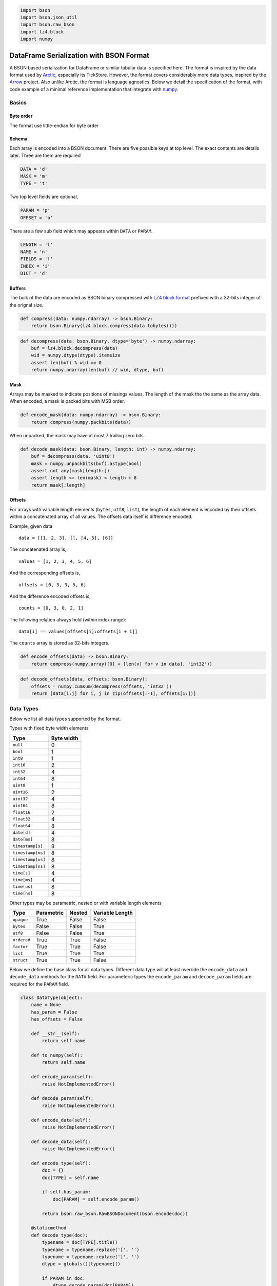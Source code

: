 .. code:: python3

    import bson
    import bson.json_util
    import bson.raw_bson
    import lz4.block
    import numpy

DataFrame Serialization with BSON Format
========================================

A BSON based serialization for DataFrame or similar tabular data is
specified here. The format is inspired by the data format used by
`Arctic <https://github.com/manahl/arctic%3E>`__, especially its
TickStore. However, the format covers considerably more data types,
inspired by the `Arrow <https://arrow.apache.org>`__ project. Also
unlike Arctic, the format is language agnostics. Below we detail the
specification of the format, with code example of a minimal reference
implementation that integrate with `numpy <https://numpy.org>`__.

Basics
------

Byte order
~~~~~~~~~~

The format use little-endian for byte order

Schema
~~~~~~

Each array is encoded into a BSON document. There are five possible keys
at top level. The exact contents are details later. Three are them are
required

.. code:: python3

    DATA = 'd'
    MASK = 'm'
    TYPE = 't'

Two top level fields are optional,

.. code:: python3

    PARAM = 'p'
    OFFSET = 'o'

There are a few sub field which may appears within ``DATA`` or
``PARAM``.

.. code:: python3

    LENGTH = 'l'
    NAME = 'n'
    FIELDS = 'f'
    INDEX = 'i'
    DICT = 'd'

Buffers
~~~~~~~

The bulk of the data are encoded as BSON binary compressed with
`LZ4 <http://www.lz4.org>`__ `block
format <https://github.com/lz4/lz4/blob/master/doc/lz4_Block_format.md>`__
prefixed with a 32-bits integer of the orignal size.

.. code:: python3

    def compress(data: numpy.ndarray) -> bson.Binary:
        return bson.Binary(lz4.block.compress(data.tobytes()))

.. code:: python3

    def decompress(data: bson.Binary, dtype='byte') -> numpy.ndarray:
        buf = lz4.block.decompress(data)
        wid = numpy.dtype(dtype).itemsize
        assert len(buf) % wid == 0
        return numpy.ndarray(len(buf) // wid, dtype, buf)

Mask
~~~~

Arrays may be masked to indicate positions of missings values. The
length of the mask the the same as the array data. When encoded, a mask
is packed bits with MSB order.

.. code:: python3

    def encode_mask(data: numpy.ndarray) -> bson.Binary:
        return compress(numpy.packbits(data))

When unpacked, the mask may have at most 7 trailing zero bits.

.. code:: python3

    def decode_mask(data: bson.Binary, length: int) -> numpy.ndarray:
        buf = decompress(data, 'uint8')
        mask = numpy.unpackbits(buf).astype(bool)
        assert not any(mask[length:])
        assert length <= len(mask) < length + 8
        return mask[:length]

Offsets
~~~~~~~

For arrays with variable length elements (``bytes``, ``utf8``,
``list``), the length of each element is encoded by their offsets within
a concatenated array of all values. The offsets data itself is
difference encoded.

Example, given data

::

   data = [[1, 2, 3], [], [4, 5], [6]]

The concatenated array is,

::

   values = [1, 2, 3, 4, 5, 6]

And the corresponding offsets is,

::

   offsets = [0, 3, 3, 5, 6]

And the difference encoded offsets is,

::

   counts = [0, 3, 0, 2, 1]

The following relation always hold (within index range):

::

   data[i] == values[offsets[i]:offsets[i + 1]]

The ``counts`` array is stored as 32-bits integers.

.. code:: python3

    def encode_offsets(data) -> bson.Binary:
        return compress(numpy.array([0] + [len(v) for v in data], 'int32'))

.. code:: python3

    def decode_offsets(data, offsets: bson.Binary):
        offsets = numpy.cumsum(decompress(offsets, 'int32'))
        return [data[i:j] for i, j in zip(offsets[:-1], offsets[1:])]

Data Types
----------

Below we list all data types supported by the format.

Types with fixed byte width elements

================= ==========
Type              Byte width
================= ==========
``null``          0
``bool``          1
``int8``          1
``int16``         2
``int32``         4
``int64``         8
``uint8``         1
``uint16``        2
``uint32``        4
``uint64``        8
``float16``       2
``float32``       4
``float64``       8
``date[d]``       4
``date[ms]``      8
``timestamp[s]``  8
``timestamp[ms]`` 8
``timestamp[us]`` 8
``timestamp[ns]`` 8
``time[s]``       4
``time[ms]``      4
``time[us]``      8
``time[ns]``      8
================= ==========

Other types may be parametric, nested or with variable length elements

=========== ========== ====== ===============
Type        Parametric Nested Variable Length
=========== ========== ====== ===============
``opaque``  True       False  False
``bytes``   False      False  True
``utf8``    False      False  True
``ordered`` True       True   False
``factor``  True       True   False
``list``    True       True   True
``struct``  True       True   False
=========== ========== ====== ===============

Below we define the base class for all data types. Different data type
will at least override the ``encode_data`` and ``decode_data`` methods
for the ``DATA`` field. For parameteric types the ``encode_param`` and
``decode_param`` fields are required for the ``PARAM`` field.

.. code:: python3

    class DataType(object):
        name = None
        has_param = False
        has_offsets = False
    
        def __str__(self):
            return self.name
    
        def to_numpy(self):
            return self.name
    
        def encode_param(self):
            raise NotImplementedError()
    
        def decode_param(self):
            raise NotImplementedError()
    
        def encode_data(self):
            raise NotImplementedError()
    
        def decode_data(self):
            raise NotImplementedError()
    
        def encode_type(self):
            doc = {}
            doc[TYPE] = self.name
    
            if self.has_param:
                doc[PARAM] = self.encode_param()
    
            return bson.raw_bson.RawBSONDocument(bson.encode(doc))
    
        @staticmethod
        def decode_type(doc):
            typename = doc[TYPE].title()
            typename = typename.replace('[', '')
            typename = typename.replace(']', '')
            dtype = globals()[typename]()
    
            if PARAM in doc:
                dtype.decode_param(doc[PARAM])
    
            return dtype
    
        def encode_array(self, data, mask):
            doc = {}
            doc[DATA] = self.encode_data(data)
            doc[MASK] = encode_mask(mask)
    
            doc.update(self.encode_type())
    
            if self.has_offsets:
                doc[OFFSET] = encode_offsets(data)
    
            return bson.raw_bson.RawBSONDocument(bson.encode(doc))
    
        def decode_array(self, doc):
            if PARAM in doc:
                self.decode_param(doc[PARAM])
    
            data = self.decode_data(doc[DATA])
    
            if OFFSET in doc:
                data = decode_offsets(data, doc[OFFSET])
    
            mask = decode_mask(doc[MASK], len(data))
        
            return data, mask

Below we define a simple test functions to display the encoded data in
`MongoDB Canonical
JSON <https://github.com/mongodb/specifications/blob/master/source/extended-json.rst>`__,

.. code:: python3

    def test(dtype, data, mask):
        print(f'''
    Orignal
    
    type: {dtype}
    data: {data}
    mask: {mask}
    ''')
    
        doc = dtype.encode_array(data, mask)
        json_mode = bson.json_util.JSONMode.CANONICAL
        json_options = bson.json_util.JSONOptions(json_mode=json_mode)
        json_doc = bson.json_util.dumps(doc, json_options=json_options, indent=4)
    
        print(f'''
    Encoded
    
    {json_doc}
    ''')
    
        t = DataType.decode_type(doc)
        d, m = t.decode_array(doc)
    
        print(f'''
    Decoded
    
    type: {t}
    data: {d}
    mask: {m}
    ''')

Null
~~~~

A ``null`` array is one with all values missing. The ``DATA`` is its
encoded as a 64-bit BSON integer. Its mask is always an array of
``False`` with the same length.

.. code:: python3

    class Null(DataType):
        name = 'null'
    
        def to_numpy(self):
            return object
    
        def encode_data(self, data):
            return bson.Int64(len(data))
    
        def decode_data(self, data):
            return [None] * data

.. code:: python3

    test(Null(), [None, None, None], [False, False, False])


.. parsed-literal::

    
    Orignal
    
    type: null
    data: [None, None, None]
    mask: [False, False, False]
    
    
    Encoded
    
    {
        "d": {
            "$numberLong": "3"
        },
        "m": {
            "$binary": {
                "base64": "AQAAABAA",
                "subType": "00"
            }
        },
        "t": "null"
    }
    
    
    Decoded
    
    type: null
    data: [None, None, None]
    mask: [False False False]
    


Numeric
~~~~~~~

Numeric arrays are encoded as-is. The ``DATA`` is its underlying bytes.
All the standard numeric types are supported.

.. code:: python3

    def numeric_type(dtype):
        clsname = dtype.title()
    
        def encode_data(self, data):
            return compress(numpy.array(data, dtype))
    
        def decode_data(self, data):
            return decompress(data, dtype)
    
        return clsname, type(clsname, (DataType,), {
            'name': dtype,
            'encode_data': encode_data,
            'decode_data': decode_data
        })

.. code:: python3

    for dtype in ['bool', 'int8', 'int16', 'int32', 'int64', 'uint8', 'uint16', 'uint32', 'uint64', 'float16', 'float32', 'float64']:
        clsname, typeclass = numeric_type(dtype)
        globals()[clsname] = typeclass

.. code:: python3

    test(Int32(), [1, 2, 3], [False, True, False])


.. parsed-literal::

    
    Orignal
    
    type: int32
    data: [1, 2, 3]
    mask: [False, True, False]
    
    
    Encoded
    
    {
        "d": {
            "$binary": {
                "base64": "DAAAAMABAAAAAgAAAAMAAAA=",
                "subType": "00"
            }
        },
        "m": {
            "$binary": {
                "base64": "AQAAABBA",
                "subType": "00"
            }
        },
        "t": "int32"
    }
    
    
    Decoded
    
    type: int32
    data: [1 2 3]
    mask: [False  True False]
    


Date
~~~~

Date array is similar to numeric types in that they also have flat
memory layout. The values are the days or milliseconds from UNIX epoch.
They differ in that they are difference encoded before compressed. This
leads to better compression ratio for many often occurring data such as
financial data. For random data there shall be no difference in
compression ratio on average and the code of encoding and decoding the
difference shall be minimal compared to that of memory allocation etc.

For example, consider the following sequence of integers and the
compressed size of the orignal and difference encoded data,

.. code:: python3

    data = numpy.array(range(1000), 'int32')
    len(compress(data)), len(compress(numpy.diff(data, prepend=numpy.int32(0))))




.. parsed-literal::

    (4013, 34)



The later is more than 100 times smaller than compressing the original
values. Here’s is another example of random integers,

.. code:: python3

    numpy.random.seed(0)
    data = numpy.random.randint(-1000, 1000, 1000, 'int32')
    len(compress(data)), len(compress(numpy.diff(data, prepend=numpy.int32(0))))




.. parsed-literal::

    (3829, 3868)



The compressed size of the later is comaprable to that of the original.
Date array can have two different unit and underlying integer type. The
underlying integer type is 32 bits sigend integer for day unit and 64
bits integer for milliseconds unit.

.. code:: python3

    class Date(DataType):
        @property
        def name(self):
            return f'date[{self.unit}]'
    
        @property
        def dtype(self):
            return f'int{self.bit_width}'
    
        def encode_data(self, data):
            data = numpy.array(data, self.dtype)
            values = numpy.diff(data, prepend=0).astype(self.dtype)
            return compress(values)
    
        def decode_data(self, data):
            values = decompress(data, self.dtype)
            return numpy.cumsum(values).astype(self.to_numpy())

.. code:: python3

    class DateD(Date):
        unit = 'd'
        bit_width = 32
    
        def to_numpy(self):
            return 'datetime64[D]'

.. code:: python3

    class DateMs(Date):
        unit = 'ms'
        bit_width = 32
    
        def to_numpy(self):
            return 'datetime64[ms]'

.. code:: python3

    test(DateD(), numpy.array(['1970-01-01', '2000-01-01'], 'datetime64[D]'), [True, False])


.. parsed-literal::

    
    Orignal
    
    type: date[d]
    data: ['1970-01-01' '2000-01-01']
    mask: [True, False]
    
    
    Encoded
    
    {
        "d": {
            "$binary": {
                "base64": "CAAAAIAAAAAAzSoAAA==",
                "subType": "00"
            }
        },
        "m": {
            "$binary": {
                "base64": "AQAAABCA",
                "subType": "00"
            }
        },
        "t": "date[d]"
    }
    
    
    Decoded
    
    type: date[d]
    data: ['1970-01-01' '2000-01-01']
    mask: [ True False]
    


.. code:: python3

    test(DateMs(), numpy.array(['1970-01-01', '2000-01-01T01:02:03.04'], 'datetime64[ms]'), [True, False])


.. parsed-literal::

    
    Orignal
    
    type: date[ms]
    data: ['1970-01-01T00:00:00.000' '2000-01-01T01:02:03.040']
    mask: [True, False]
    
    
    Encoded
    
    {
        "d": {
            "$binary": {
                "base64": "CAAAAIAAAAAAIHsIaw==",
                "subType": "00"
            }
        },
        "m": {
            "$binary": {
                "base64": "AQAAABCA",
                "subType": "00"
            }
        },
        "t": "date[ms]"
    }
    
    
    Decoded
    
    type: date[ms]
    data: ['1970-01-01T00:00:00.000' '1970-01-21T18:48:37.920']
    mask: [ True False]
    


Timestamp
~~~~~~~~~

Timestamp array is encoded the same way as the date array, with the
following difference,

-  The underlying numeric type is aways 64 bits integers
-  The unit may be one of second, millisecond, microsecond and
   nanosecond
-  The data type may have an optional string parameter to indicate its
   timezone

It is equivalent to ``numpy.datetime64`` type

.. code:: python3

    class Timestamp(DataType):
        @property
        def name(self):
            return f'timestamp[{self.unit}]'
     
        def to_numpy(self):
            return f'datetime64[{self.unit}]'
    
        def encode_data(self, data):
            dtype = 'int64'
            data = numpy.array(data, dtype)
            values = numpy.diff(data, prepend=0).astype(dtype)
    
            return compress(values)
    
        def decode_data(self, data):
            dtype = 'int64'
            values = decompress(data, dtype)
    
            return numpy.cumsum(values).astype(self.to_numpy())

.. code:: python3

    class TimestampS(Timestamp):
        unit = 's'

.. code:: python3

    class TimestampMs(Timestamp):
        unit = 'ms'

.. code:: python3

    class TimestampUs(Timestamp):
        unit = 'us'

.. code:: python3

    class TimestampNs(Timestamp):
        unit = 'ns'

.. code:: python3

    test(TimestampMs(), numpy.array(['1970-01-01', '2000-01-01T01:02:03.04'], 'datetime64[ms]'), [True, False])


.. parsed-literal::

    
    Orignal
    
    type: timestamp[ms]
    data: ['1970-01-01T00:00:00.000' '2000-01-01T01:02:03.040']
    mask: [True, False]
    
    
    Encoded
    
    {
        "d": {
            "$binary": {
                "base64": "EAAAABMAAQCAIHsIa9wAAAA=",
                "subType": "00"
            }
        },
        "m": {
            "$binary": {
                "base64": "AQAAABCA",
                "subType": "00"
            }
        },
        "t": "timestamp[ms]"
    }
    
    
    Decoded
    
    type: timestamp[ms]
    data: ['1970-01-01T00:00:00.000' '2000-01-01T01:02:03.040']
    mask: [ True False]
    


Time
~~~~

Time array is used to represent time of day and has the same unit
choices as timestamp array. The encoding is the same as numeric types.
The underlying integer type is 32 bits signed integers for second and
millisecond units, and 64 bits integer for microsecond and nanosecond
unit.

.. code:: python3

    class Time(DataType):
        @property
        def name(self):
            return f'time[{self.unit}]'
    
        @property
        def dtype(self):
            return f'int{self.bit_width}'
    
        def to_numpy(self):
            return f'timedelta64[{self.unit}]'
    
        def encode_data(self, data):
            return compress(numpy.array(data, self.dtype))
    
        def decode_data(self, data):
            return decompress(data, self.dtype).astype(self.to_numpy())

.. code:: python3

    class TimeS(Time):
        unit = 's'
        bit_width = 32

.. code:: python3

    class TimeMs(Time):
        unit = 'ms'
        bit_width = 32

.. code:: python3

    class TimeUs(Time):
        unit = 'us'
        bit_width = 64

.. code:: python3

    class TimeNs(Time):
        unit = 'ns'
        bit_width = 64

.. code:: python3

    test(TimeMs(), numpy.array([1, 2, 3], 'timedelta64[ms]'), [True, False, True])


.. parsed-literal::

    
    Orignal
    
    type: time[ms]
    data: [1 2 3]
    mask: [True, False, True]
    
    
    Encoded
    
    {
        "d": {
            "$binary": {
                "base64": "DAAAAMABAAAAAgAAAAMAAAA=",
                "subType": "00"
            }
        },
        "m": {
            "$binary": {
                "base64": "AQAAABCg",
                "subType": "00"
            }
        },
        "t": "time[ms]"
    }
    
    
    Decoded
    
    type: time[ms]
    data: [1 2 3]
    mask: [ True False  True]
    


Opaque
~~~~~~

Opaque array has fixed length bytes as its element. It is encoded using
the concatenated bytes and the length of each element.

.. code:: python3

    class Opaque(DataType):
        name = 'opaque'
        has_param = True
    
        def __init__(self, byte_width=0):
            self.byte_width = byte_width
    
        def __str__(self):
            return f'opaque[{self.byte_width}]'
    
        def to_numpy(self):
            return f'|S{self.byte_width}'
    
        def encode_param(self):
            return self.byte_width
    
        def decode_param(self, param):
            self.byte_width = param
    
        def encode_data(self, data):
            buf = b''.join(data)
            assert len(buf) == len(data) * self.byte_width
            return compress(numpy.ndarray(len(data), self.to_numpy(), buf))
    
        def decode_data(self, data):
            return decompress(data, self.to_numpy())

.. code:: python3

    test(Opaque(3), [b'abc', b'def', b'ghi'], [True, False, True])


.. parsed-literal::

    
    Orignal
    
    type: opaque[3]
    data: [b'abc', b'def', b'ghi']
    mask: [True, False, True]
    
    
    Encoded
    
    {
        "d": {
            "$binary": {
                "base64": "CQAAAJBhYmNkZWZnaGk=",
                "subType": "00"
            }
        },
        "m": {
            "$binary": {
                "base64": "AQAAABCg",
                "subType": "00"
            }
        },
        "t": "opaque",
        "p": {
            "$numberInt": "3"
        }
    }
    
    
    Decoded
    
    type: opaque[3]
    data: [b'abc' b'def' b'ghi']
    mask: [ True False  True]
    


Bytes and String
~~~~~~~~~~~~~~~~

Byte and string arrays are identical in their encoding, with the later
distinguish from the former in that its values may be decoded as UTF-8
code points. They are encoded by two parts

-  ``DATA`` is the concatenated bytes of the values
-  ``OFFSET`` is the 32-bits integers of difference encoded offset of
   each value within the concatenated bytes. This is the same the number
   of bytes within each element

Note that for String array, the offsets are offsets into the raw bytes,
not the characters. Each UTF-8 code point may occupy more than 1 byte.

.. code:: python3

    class Bytes(DataType):
        name = 'bytes'
        has_offsets = True
    
        def to_numpy(self):
            return object
    
        def encode_data(self, data):
            buf = b''.join(data)
            return compress(numpy.ndarray(len(buf), 'byte', buf))
    
        def decode_data(self, data):
            return decompress(data).tobytes()

.. code:: python3

    class Utf8(Bytes):
        name = 'utf8'
    
        def encode_array(self, data, mask):
            return super().encode_array([v.encode('utf8') for v in data], mask)
    
        def decode_array(self, doc):
            data, mask = super().decode_array(doc)
            return [v.decode('utf8') for v in data], mask

.. code:: python3

    test(Bytes(), [b'abc', b'defgh', b'ijk'], [True, False, True])


.. parsed-literal::

    
    Orignal
    
    type: bytes
    data: [b'abc', b'defgh', b'ijk']
    mask: [True, False, True]
    
    
    Encoded
    
    {
        "d": {
            "$binary": {
                "base64": "CwAAALBhYmNkZWZnaGlqaw==",
                "subType": "00"
            }
        },
        "m": {
            "$binary": {
                "base64": "AQAAABCg",
                "subType": "00"
            }
        },
        "t": "bytes",
        "o": {
            "$binary": {
                "base64": "EAAAAPABAAAAAAMAAAAFAAAAAwAAAA==",
                "subType": "00"
            }
        }
    }
    
    
    Decoded
    
    type: bytes
    data: [b'abc', b'defgh', b'ijk']
    mask: [ True False  True]
    


.. code:: python3

    test(Utf8(), ['abc', 'Ωåß√'], [True, False])


.. parsed-literal::

    
    Orignal
    
    type: utf8
    data: ['abc', 'Ωåß√']
    mask: [True, False]
    
    
    Encoded
    
    {
        "d": {
            "$binary": {
                "base64": "DAAAAMBhYmPOqcOlw5/iiJo=",
                "subType": "00"
            }
        },
        "m": {
            "$binary": {
                "base64": "AQAAABCA",
                "subType": "00"
            }
        },
        "t": "utf8",
        "o": {
            "$binary": {
                "base64": "DAAAAMAAAAAAAwAAAAkAAAA=",
                "subType": "00"
            }
        }
    }
    
    
    Decoded
    
    type: utf8
    data: ['abc', 'Ωåß√']
    mask: [ True False]
    


Dictionary
~~~~~~~~~~

Dictionary encoding, also called categorical arrays is a compact way to
encode data with values falls in a set of categories. For example,

Given data

::

   data = ['a', 'a', 'b', 'c', 'a', 'd', 'c']

It may be encoded by two arrays. First dictionary, the set of all
possible values,

::

   value = ['a', 'b', 'c', 'd']

And second the zero-based index within the dictionary,

::

   index = [0, 0, 1, 2, 0, 3, 2]

The following relaton holds,

::

   data[i] == value[index[i]]

Some languages such as R makes the distinction between ordered and
unordered categorical arrays. The format allows such distinction but
otherwise the encoding is identical for both:

-  ``DATA`` is a BSON document with fields

   -  ``INDEX`` encoded index array
   -  ``DICT`` encoded dictionary array

-  ``PARAM`` is optional. If ommited, the index type is ``int32`` and
   the dictionary type is ``utf8``. If present, it is a BSON document
   with fields.

   -  ``INDEX`` encoded type of the index array
   -  ``DICT`` encoded type of the dictionary array

Whether or not ``PARAM`` is explicitly given, the types given in
``PARAM`` or the defaults shall match that of the actual array types in
``DATA``.

The implementation is responsible to maintain suitable order of the
values in the dictionary if such distinction is important.

.. code:: python3

    class Dictionary(DataType):
        def __init__(self, index_type=None, value_type=None):
            if index_type is None:
                index_type = Int32()
    
            if value_type is None:
                value_type = Utf8()
    
            self.index_type = index_type
            self.value_type = value_type
            
        def __str__(self):
            return f'{self.name}[{str(self.index_type)}, {str(self.value_type)}]'
    
        def to_numpy(self):
            return object
    
        def encode_param(self):
            return {
                INDEX: self.index_type.encode_type(),
                DICT: self.value_type.encode_type(),
            }
    
        def decode_param(self, param):
            self.index_type = DataType.decode_type(param[INDEX])
            self.value_type = DataType.decode_type(param[DICT])
    
        def encode_data(self, data):
            value = numpy.unique(data).tolist()
            index = [value.index(v) for v in data]
            index_mask = numpy.ones(len(index), bool)
            value_mask = numpy.ones(len(value), bool)
    
            return {
                INDEX: self.index_type.encode_array(index, index_mask),
                DICT: self.value_type.encode_array(value, value_mask),
            }
    
        def decode_data(self, data):
            index, index_mask = self.index_type.decode_array(data[INDEX])
            value, value_mask = self.value_type.decode_array(data[DICT])
    
            return [value[i] for i in index]

.. code:: python3

    class Ordered(Dictionary):
        name = 'ordered'

.. code:: python3

    class Factor(Dictionary):
        name = 'factor'

.. code:: python3

    test(Ordered(), ['abc', 'abc', 'def', 'xyz', 'abc'], [True, True, True, False, True])


.. parsed-literal::

    
    Orignal
    
    type: ordered[int32, utf8]
    data: ['abc', 'abc', 'def', 'xyz', 'abc']
    mask: [True, True, True, False, True]
    
    
    Encoded
    
    {
        "d": {
            "i": {
                "d": {
                    "$binary": {
                        "base64": "FAAAABMAAQDAAQAAAAIAAAAAAAAA",
                        "subType": "00"
                    }
                },
                "m": {
                    "$binary": {
                        "base64": "AQAAABD4",
                        "subType": "00"
                    }
                },
                "t": "int32"
            },
            "d": {
                "d": {
                    "$binary": {
                        "base64": "CQAAAJBhYmNkZWZ4eXo=",
                        "subType": "00"
                    }
                },
                "m": {
                    "$binary": {
                        "base64": "AQAAABDg",
                        "subType": "00"
                    }
                },
                "t": "utf8",
                "o": {
                    "$binary": {
                        "base64": "EAAAAPABAAAAAAMAAAADAAAAAwAAAA==",
                        "subType": "00"
                    }
                }
            }
        },
        "m": {
            "$binary": {
                "base64": "AQAAABDo",
                "subType": "00"
            }
        },
        "t": "ordered"
    }
    
    
    Decoded
    
    type: ordered[int32, utf8]
    data: ['abc', 'abc', 'def', 'xyz', 'abc']
    mask: [ True  True  True False  True]
    


List
~~~~

List array is an array with each element being a list itself, with the
same type. The data type is defined by the value type of the elements.

It is encoded similar to that of bytes and string array,

-  ``DATA`` is the encoded document of the concatenated values
-  ``OFFSET`` is the 32-bits integers of difference encoded offset of
   each value within the concatenated bytes. This is the same the number
   of bytes within each element
-  ``PARAM`` is the encoded value type. Note that, while decoding, the
   value type can be inferred from the encoded value array. And the
   inferred type shall match the type specified here.

The value array may have its own mask. The value type given in ``PARAM``
shall match that of the actual type in ``DATA``

Note that, the length of missing element may or may not be zero.

.. code:: python3

    class List(DataType):
        name = 'list'
        has_param = True
        has_offsets = True
    
        def __init__(self, value_type=None):
            self.value_type = value_type
    
        def __str__(self):
            return f'list[{str(self.value_type)}]'
    
        def to_numpy(self):
            return object
    
        def encode_param(self):
            return self.value_type.encode_type()
    
        def decode_param(self, param):
            self.value_type = DataType.decode_type(param)
    
        def encode_data(self, data):
            values = numpy.concatenate(data)
            values_mask = numpy.ones(len(values), bool) # not the general case
            return self.value_type.encode_array(values, values_mask)
    
        def decode_data(self, data):
            values, values_mask = self.value_type.decode_array(data)
            return values

.. code:: python3

    test(List(Int64()), [[1, 2, 3], [], [], [4, 5]], [True, False, True, True])


.. parsed-literal::

    
    Orignal
    
    type: list[int64]
    data: [[1, 2, 3], [], [], [4, 5]]
    mask: [True, False, True, True]
    
    
    Encoded
    
    {
        "d": {
            "d": {
                "$binary": {
                    "base64": "KAAAACIBAAEAEgIHACMAAwgAEwQIAIAFAAAAAAAAAA==",
                    "subType": "00"
                }
            },
            "m": {
                "$binary": {
                    "base64": "AQAAABD4",
                    "subType": "00"
                }
            },
            "t": "int64"
        },
        "m": {
            "$binary": {
                "base64": "AQAAABCw",
                "subType": "00"
            }
        },
        "t": "list",
        "p": {
            "t": "int64"
        },
        "o": {
            "$binary": {
                "base64": "FAAAAFAAAAAAAwUAsAAAAAAAAAACAAAA",
                "subType": "00"
            }
        }
    }
    
    
    Decoded
    
    type: list[int64]
    data: [array([1, 2, 3]), array([], dtype=int64), array([], dtype=int64), array([4, 5])]
    mask: [ True False  True  True]
    


Struct
~~~~~~

Struct array is similar to that of numpy structured array. Logically
each element is a record with given fields.

.. code:: python3

    class Field():
        def __init__(self, name, dtype):
            self.name = name
            self.type = dtype
    
        def __str__(self):
            return f'{self.name}: {str(self.type)}'
    
        def encode(self):
            doc = {NAME: self.name}
            doc.update(self.type.encode_type())
    
            return doc
    
        @staticmethod
        def decode(doc):
            return Field(doc[NAME], DataType.decode_type(doc))

.. code:: python3

    class Struct(DataType):
        name = 'struct'
        has_param = True
    
        def __init__(self, fields=None):
            self.fields = fields
    
        def __str__(self):
            return f'struct{[str(v) for v in self.fields]}'
    
        def to_numpy(self):
            return numpy.dtype([(field.name, field.type.to_numpy()) for field in self.fields])
    
        def encode_param(self):
            return [v.encode() for v in self.fields]
    
        def decode_param(self, param):
            self.fields = [Field.decode(v) for v in param]
    
        def encode_data(self, data):
            mask = numpy.ones(len(data), bool)
    
            return {
                LENGTH: bson.Int64(len(data)),
                FIELDS: dict({
                    field.name: field.type.encode_array(data[field.name], mask)
                    for field in self.fields
                }),
            }
    
        def decode_data(self, data):
            length = data[LENGTH]
    
            fields = dict({
                field.name: field.type.decode_array(data[FIELDS][field.name])
                for field in self.fields
            })
    
            data = numpy.ndarray(length, self.to_numpy())
            for k, v in fields.items():
                data[k] = v[0]
    
            return data

An example of struct array,

.. code:: python3

    struct_type = Struct([Field('x', Int64()), Field('y', Float64())])
    
    struct_data = numpy.zeros(3, struct_type.to_numpy())
    struct_data['x'] = [1, 2, 3]
    struct_data['y'] = [4, 5, 6]
    
    struct_data




.. parsed-literal::

    array([(1, 4.), (2, 5.), (3, 6.)], dtype=[('x', '<i8'), ('y', '<f8')])



The storage while encoded is column based, that is, the gathered values
of each field is encoded separatedly. More specifically

-  ``DATA`` is a document with with two field:

   -  ``LENGTH`` the length of the overall struct array
   -  ``FIELDS`` a document of with each element itself is a document,

      -  The key of the element is the field name
      -  The value of the element is the encoded document of an array of
         all values for this field gathered

-  ``PARAM`` is a list of documents, each corresponding to a field of
   the struct array. Note that, the while decoding, the field type can
   be inferred from the encoded value array. This list enforce the
   ordering of the fields. The inferred type shall match the field types
   encoded here.

The types given in ``PARAM`` shall match that of the actual types in
``DATA``.

.. code:: python3

    test(struct_type, struct_data, [True, False, True])


.. parsed-literal::

    
    Orignal
    
    type: struct['x: int64', 'y: float64']
    data: [(1, 4.) (2, 5.) (3, 6.)]
    mask: [True, False, True]
    
    
    Encoded
    
    {
        "d": {
            "l": {
                "$numberLong": "3"
            },
            "f": {
                "x": {
                    "d": {
                        "$binary": {
                            "base64": "GAAAACIBAAEAEgIHAJAAAwAAAAAAAAA=",
                            "subType": "00"
                        }
                    },
                    "m": {
                        "$binary": {
                            "base64": "AQAAABDg",
                            "subType": "00"
                        }
                    },
                    "t": "int64"
                },
                "y": {
                    "d": {
                        "$binary": {
                            "base64": "GAAAABEAAQAhEEAHALAAFEAAAAAAAAAYQA==",
                            "subType": "00"
                        }
                    },
                    "m": {
                        "$binary": {
                            "base64": "AQAAABDg",
                            "subType": "00"
                        }
                    },
                    "t": "float64"
                }
            }
        },
        "m": {
            "$binary": {
                "base64": "AQAAABCg",
                "subType": "00"
            }
        },
        "t": "struct",
        "p": [
            {
                "n": "x",
                "t": "int64"
            },
            {
                "n": "y",
                "t": "float64"
            }
        ]
    }
    
    
    Decoded
    
    type: struct['x: int64', 'y: float64']
    data: [(1, 4.) (2, 5.) (3, 6.)]
    mask: [ True False  True]
    


